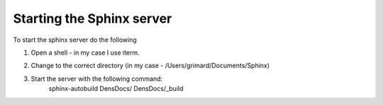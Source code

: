 .. |labmodule| replace:: 1
.. |labnum| replace:: 1
.. |labdot| replace:: |labmodule|\ .\ |labnum|
.. |labund| replace:: |labmodule|\ _\ |labnum|
.. |labname| replace:: Lab\ |labdot|
.. |labnameund| replace:: Lab\ |labund|

Starting the Sphinx server
------------------------------------------

To start the sphinx server do the following

#. Open a shell - in my case I use iterm.

   |image1|

#. Change to the correct directory (in my case - /Users/grimard/Documents/Sphinx)

#. Start the server with the following command:
    sphinx-autobuild DensDocs/ DensDocs/_build


.. |image1| image:: /_static/image001.png
   :width: 1.60194in
   :height: 0.88663in
